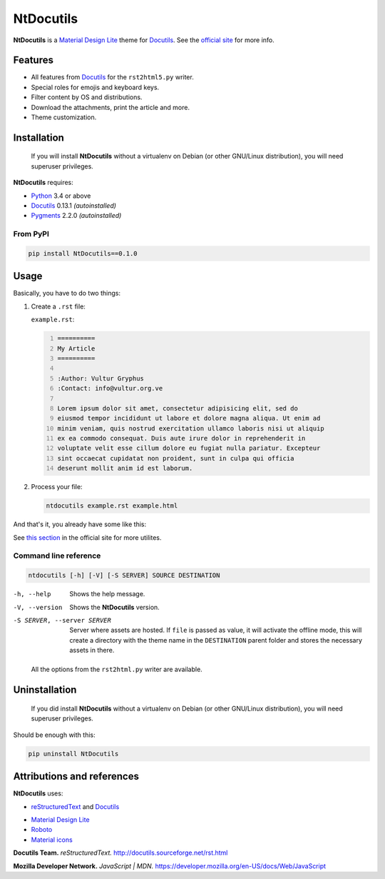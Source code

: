 .. Roles

.. role:: py(code)
    :language: python3

==========
NtDocutils
==========

.. image:: https://img.shields.io/badge/version-0.1.0-blue.svg
    :target: https://github.com/ntrrg/NtDocutils/releases/tag/v0.1.0

.. image:: https://img.shields.io/badge/license-MIT-blue.svg
    :target: https://opensource.org/licenses/MIT

.. image:: https://badges.gitter.im/NtDocutils/Lobby.svg
    :alt: Join the chat at https://gitter.im/NtDocutils/Lobby
    :target: https://gitter.im/NtDocutils/Lobby?utm_source=badge&utm_medium=badge&utm_campaign=pr-badge&utm_content=badge

.. image:: https://github.com/ntrrg/NtDocutils/raw/v0.1.0/docs/images/ntdocutils.png

__ MDL_
__ NtDocutils_

**NtDocutils** is a `Material Design Lite`__ theme for Docutils_. See the
`official site`__ for more info.

Features
========

* All features from Docutils_ for the ``rst2html5.py`` writer.

* Special roles for emojis and keyboard keys.

* Filter content by OS and distributions.

* Download the attachments, print the article and more.

* Theme customization.

Installation
============

    If you will install **NtDocutils** without a virtualenv on Debian (or
    other GNU/Linux distribution), you will need superuser privileges.

**NtDocutils** requires:

* Python_ 3.4 or above
* Docutils_ 0.13.1 *(autoinstalled)*
* Pygments_ 2.2.0 *(autoinstalled)*

From PyPI
---------

.. code:: sh

    pip install NtDocutils==0.1.0

Usage
=====

Basically, you have to do two things:

#. Create a ``.rst`` file:

   ``example.rst``:

   .. code:: rest
       :number-lines:

       ==========
       My Article
       ==========

       :Author: Vultur Gryphus
       :Contact: info@vultur.org.ve

       Lorem ipsum dolor sit amet, consectetur adipisicing elit, sed do
       eiusmod tempor incididunt ut labore et dolore magna aliqua. Ut enim ad
       minim veniam, quis nostrud exercitation ullamco laboris nisi ut aliquip
       ex ea commodo consequat. Duis aute irure dolor in reprehenderit in
       voluptate velit esse cillum dolore eu fugiat nulla pariatur. Excepteur
       sint occaecat cupidatat non proident, sunt in culpa qui officia
       deserunt mollit anim id est laborum.

#. Process your file:

   .. code:: sh

       ntdocutils example.rst example.html

And that's it, you already have some like this:

.. image:: https://github.com/ntrrg/NtDocutils/raw/v0.1.0/docs/images/merida.jpg

__ https://ntrrg.github.io/NtDocutils/#usage

See `this section`__ in the official site for more utilites.

Command line reference
----------------------

.. code:: text

    ntdocutils [-h] [-V] [-S SERVER] SOURCE DESTINATION

-h, --help
    Shows the help message.

-V, --version
    Shows the **NtDocutils** version.

-S SERVER, --server SERVER
    Server where assets are hosted. If ``file`` is passed as value, it will
    activate the offline mode, this will create a directory with the theme
    name in the ``DESTINATION`` parent folder and stores the necessary assets
    in there.

..

    All the options from the ``rst2html.py`` writer are available.

Uninstallation
==============

    If you did install **NtDocutils** without a virtualenv on Debian (or other
    GNU/Linux distribution), you will need superuser privileges.

Should be enough with this:

.. code:: sh

    pip uninstall NtDocutils

Attributions and references
===========================

**NtDocutils** uses:

* reStructuredText_ and Docutils_

__ MDL_

* `Material Design Lite`__
* Roboto_
* `Material icons`_

**Docutils Team.** *reStructuredText.* http://docutils.sourceforge.net/rst.html

**Mozilla Developer Network.** *JavaScript | MDN.* https://developer.mozilla.org/en-US/docs/Web/JavaScript

.. Links

.. _MDL: https://getmdl.io/
.. _Docutils: http://docutils.sourceforge.net/
.. _NtDocutils: https://ntrrg.github.io/NtDocutils/
.. _Roboto: https://fonts.google.com/specimen/Roboto
.. _Material Icons: https://material.io/icons/
.. _Python: https://www.python.org/
.. _Pygments: http://pygments.org/
.. _reStructuredText: http://docutils.sourceforge.net/rst.html
